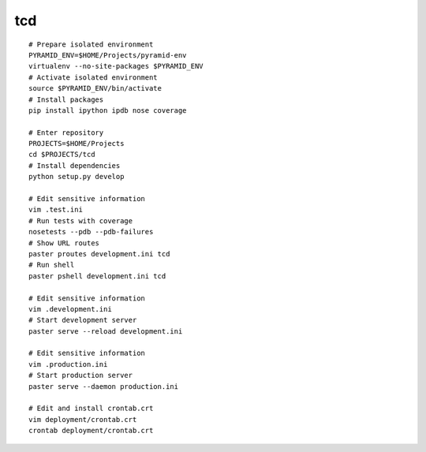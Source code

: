 tcd
===========
::

    # Prepare isolated environment
    PYRAMID_ENV=$HOME/Projects/pyramid-env
    virtualenv --no-site-packages $PYRAMID_ENV 
    # Activate isolated environment
    source $PYRAMID_ENV/bin/activate
    # Install packages
    pip install ipython ipdb nose coverage

    # Enter repository
    PROJECTS=$HOME/Projects
    cd $PROJECTS/tcd
    # Install dependencies
    python setup.py develop

    # Edit sensitive information
    vim .test.ini
    # Run tests with coverage
    nosetests --pdb --pdb-failures
    # Show URL routes
    paster proutes development.ini tcd
    # Run shell
    paster pshell development.ini tcd

    # Edit sensitive information
    vim .development.ini
    # Start development server
    paster serve --reload development.ini

    # Edit sensitive information
    vim .production.ini
    # Start production server
    paster serve --daemon production.ini

    # Edit and install crontab.crt
    vim deployment/crontab.crt
    crontab deployment/crontab.crt

